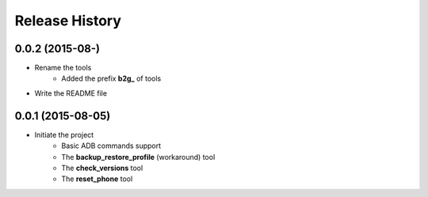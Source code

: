 Release History
---------------


0.0.2 (2015-08-)
++++++++++++++++++
- Rename the tools
    - Added the prefix **b2g_** of tools
- Write the README file


0.0.1 (2015-08-05)
++++++++++++++++++
- Initiate the project
    - Basic ADB commands support
    - The **backup_restore_profile** (workaround) tool
    - The **check_versions** tool
    - The **reset_phone** tool
